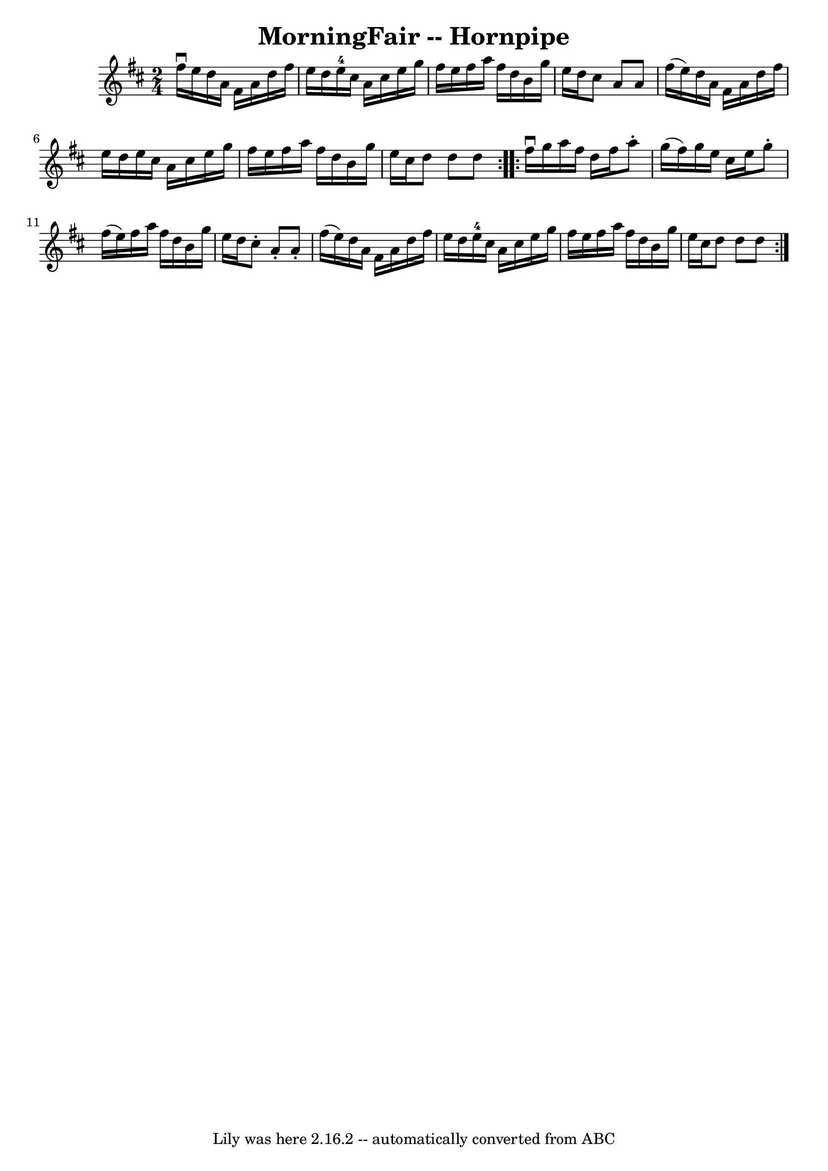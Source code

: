 \version "2.7.40"
\header {
	book = "Cole's 1000 Fiddle Tunes"
	crossRefNumber = "1"
	footnotes = ""
	tagline = "Lily was here 2.16.2 -- automatically converted from ABC"
	title = "MorningFair -- Hornpipe"
}
voicedefault =  {
\set Score.defaultBarType = "empty"

\repeat volta 2 {
\time 2/4 \key d \major fis''16^\downbow e''16  |
 d''16 a'16   
 fis'16 a'16 d''16 fis''16 e''16 d''16  |
 e''16-4   
cis''16 a'16 cis''16 e''16 g''16 fis''16 e''16  |
   
fis''16 a''16 fis''16 d''16 b'16 g''16 e''16 d''16  
|
 cis''8 a'8 a'8 fis''16 (e''16) |
 d''16    
a'16 fis'16 a'16 d''16 fis''16 e''16 d''16  |
 e''16  
 cis''16 a'16 cis''16 e''16 g''16 fis''16 e''16  |
   
fis''16 a''16 fis''16 d''16 b'16 g''16 e''16 cis''16  
|
 d''8 d''8 d''8  }     \repeat volta 2 { fis''16^\downbow   
g''16  |
 a''16 fis''16 d''16 fis''16 a''8 -. g''16 (
fis''16) |
 g''16 e''16 cis''16 e''16 g''8 -. fis''16 
(e''16) |
 fis''16 a''16 fis''16 d''16 b'16 g''16  
 e''16 d''16  |
 cis''8 -. a'8 -. a'8 -. fis''16 (e''16  
-) |
 d''16 a'16 fis'16 a'16 d''16 fis''16 e''16    
d''16  |
 e''16-4 cis''16 a'16 cis''16 e''16 g''16    
fis''16 e''16  |
 fis''16 a''16 fis''16 d''16 b'16    
g''16 e''16 cis''16  |
 d''8 d''8 d''8  }   
}

\score{
    <<

	\context Staff="default"
	{
	    \voicedefault 
	}

    >>
	\layout {
	}
	\midi {}
}
